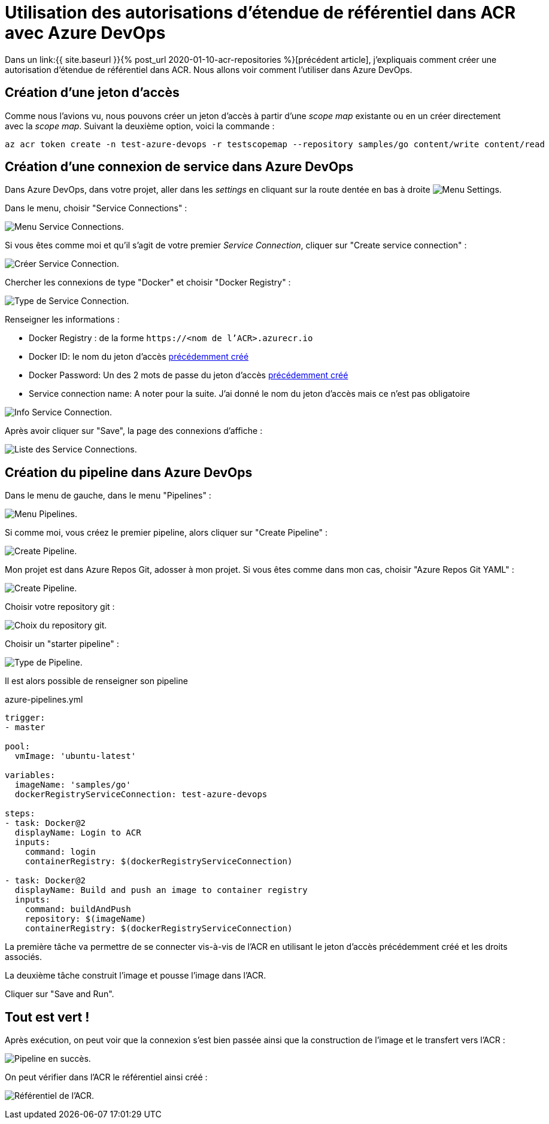 = Utilisation des autorisations d'étendue de référentiel dans ACR avec Azure DevOps
:page-navtitle: Utilisation des autorisations d'étendue de référentiel dans ACR avec Azure DevOps
:page-excerpt: Azure Container Registry introduit les autorisations d'étendue de référentiel. Voici un exemple d'utilisation avec Azure DevOps.
:page-tags: [docker,azure-devops,azure,acr,pipeline,yaml]

Dans un link:{{ site.baseurl }}{% post_url 2020-01-10-acr-repositories %}[précédent article], j'expliquais comment créer une autorisation d'étendue de référentiel dans ACR. Nous allons voir comment l'utiliser dans Azure DevOps.

== Création d'une jeton d'accès

Comme nous l'avions vu, nous pouvons créer un jeton d'accès à partir d'une _scope map_ existante ou en un créer directement avec la _scope map_.
Suivant la deuxième option, voici la commande&nbsp;:

```shell
az acr token create -n test-azure-devops -r testscopemap --repository samples/go content/write content/read
```

== Création d'une connexion de service dans Azure DevOps

Dans Azure DevOps, dans votre projet, aller dans les _settings_ en cliquant sur la route dentée en bas à droite image:/assets/img/2020-01-12-acr-repositories-devops/2020-01-12-settings.png[Menu Settings].

Dans le menu, choisir "Service Connections"&nbsp;:

image:/assets/img/2020-01-12-acr-repositories-devops/2020-01-12-service-connections-menu.png[Menu Service Connections].

Si vous êtes comme moi et qu'il s'agit de votre premier _Service Connection_, cliquer sur "Create service connection"&nbsp;:

image:/assets/img/2020-01-12-acr-repositories-devops/2020-01-12-service-connections-1.png[Créer Service Connection].

Chercher les connexions de type "Docker" et choisir "Docker Registry"&nbsp;:

image:/assets/img/2020-01-12-acr-repositories-devops/2020-01-12-service-connections-2.png[Type de Service Connection].

Renseigner les informations&nbsp;:

- Docker Registry&nbsp;: de la forme `\https://<nom de l'ACR>.azurecr.io`
- Docker ID: le nom du jeton d'accès <<création_dune_jeton_daccès,précédemment créé>>
- Docker Password: Un des 2 mots de passe du  jeton d'accès <<création_dune_jeton_daccès,précédemment créé>>
- Service connection name: A noter pour la suite. J'ai donné le nom du jeton d'accès mais ce n'est pas obligatoire


image:/assets/img/2020-01-12-acr-repositories-devops/2020-01-12-service-connections-3.png[Info Service Connection].

Après avoir cliquer sur "Save", la page des connexions d'affiche&nbsp;:

image:/assets/img/2020-01-12-acr-repositories-devops/2020-01-12-service-connections-4.png[Liste des Service Connections].

== Création du pipeline dans Azure DevOps

Dans le menu de gauche, dans le menu "Pipelines"&nbsp;:

image:/assets/img/2020-01-12-acr-repositories-devops/2020-01-12-pipeline-menu.png[Menu Pipelines].

Si comme moi, vous créez le premier pipeline, alors cliquer sur "Create Pipeline"&nbsp;:

image:/assets/img/2020-01-12-acr-repositories-devops/2020-01-12-pipeline-0.png[Create Pipeline].

Mon projet est dans Azure Repos Git, adosser à mon projet.
Si vous êtes comme dans mon cas, choisir "Azure Repos Git YAML"&nbsp;:

image:/assets/img/2020-01-12-acr-repositories-devops/2020-01-12-pipeline-1.png[Create Pipeline].

Choisir votre repository git&nbsp;:

image:/assets/img/2020-01-12-acr-repositories-devops/2020-01-12-pipeline-2.png[Choix du repository git].

Choisir un "starter pipeline"&nbsp;:

image:/assets/img/2020-01-12-acr-repositories-devops/2020-01-12-pipeline-3.png[Type de Pipeline].

Il est alors possible de renseigner son pipeline

.azure-pipelines.yml
[source,yaml]
----
trigger:
- master

pool:
  vmImage: 'ubuntu-latest'

variables:
  imageName: 'samples/go'
  dockerRegistryServiceConnection: test-azure-devops

steps:
- task: Docker@2
  displayName: Login to ACR
  inputs:
    command: login
    containerRegistry: $(dockerRegistryServiceConnection)

- task: Docker@2
  displayName: Build and push an image to container registry
  inputs:
    command: buildAndPush
    repository: $(imageName)
    containerRegistry: $(dockerRegistryServiceConnection)
----

La première tâche va permettre de se connecter vis-à-vis de l'ACR en utilisant le jeton d'accès précédemment créé et les droits associés.

La deuxième tâche construit l'image et pousse l'image dans l'ACR.

Cliquer sur "Save and Run".

== Tout est vert&nbsp;!

Après exécution, on peut voir que la connexion s'est bien passée ainsi que la construction de l'image et le transfert vers l'ACR&nbsp;:

image:/assets/img/2020-01-12-acr-repositories-devops/2020-01-12-pipeline-succes.png[Pipeline en succès].

On peut vérifier dans l'ACR le référentiel ainsi créé&nbsp;:

image:/assets/img/2020-01-12-acr-repositories-devops/2020-01-12-acr-repositories.png[Référentiel de l'ACR].